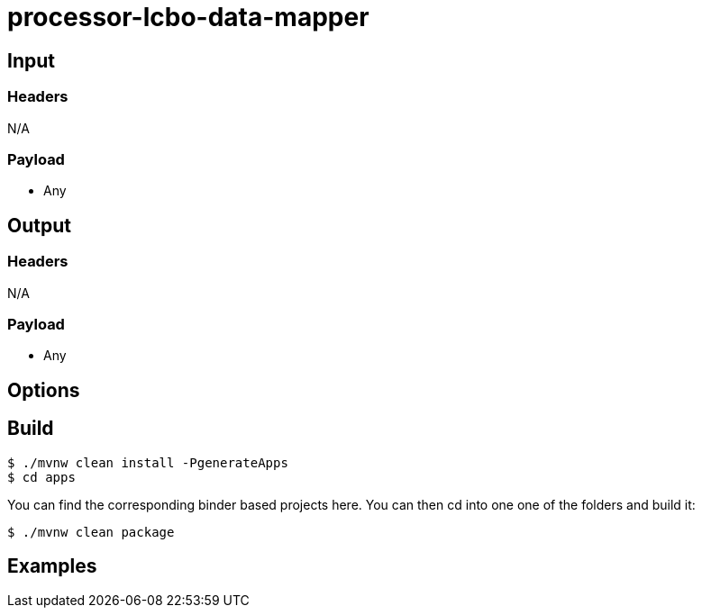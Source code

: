 //tag::ref-doc[]
= processor-lcbo-data-mapper


== Input

=== Headers

N/A

=== Payload

* Any

== Output

=== Headers

N/A

=== Payload

* Any

== Options


== Build

```
$ ./mvnw clean install -PgenerateApps
$ cd apps
```
You can find the corresponding binder based projects here.
You can then cd into one one of the folders and build it:
```
$ ./mvnw clean package
```

== Examples

```

```

//end::ref-doc[]
